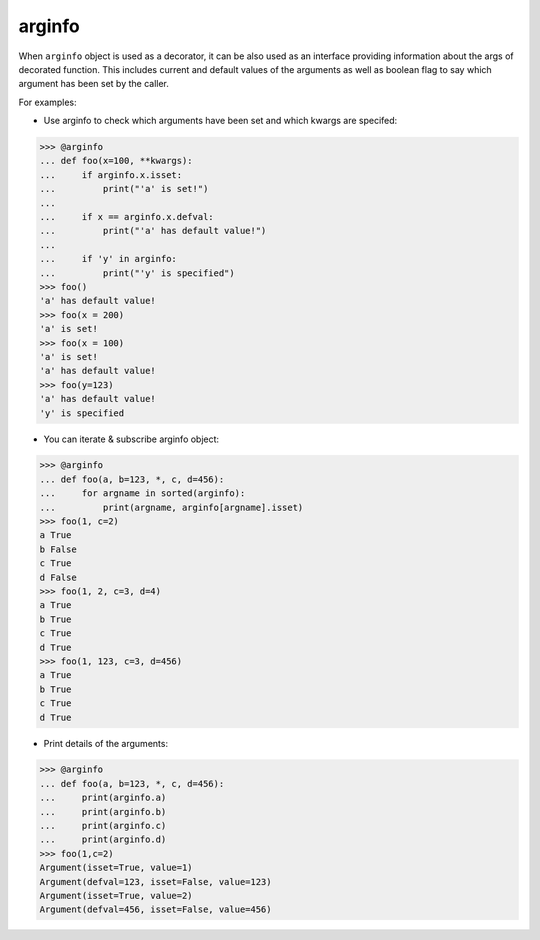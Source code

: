 arginfo
=======

When ``arginfo`` object is used as a decorator, it can be also used as
an interface providing information about the args of decorated function.
This includes current and default values of the arguments as well as
boolean flag to say which argument has been set by the caller.

For examples:

* Use arginfo to check which arguments have been set and which kwargs are specifed:

>>> @arginfo
... def foo(x=100, **kwargs):
...     if arginfo.x.isset:
...         print("'a' is set!")
...
...     if x == arginfo.x.defval:
...         print("'a' has default value!")
...
...     if 'y' in arginfo:
...         print("'y' is specified")
>>> foo()
'a' has default value!
>>> foo(x = 200)
'a' is set!
>>> foo(x = 100)
'a' is set!
'a' has default value!
>>> foo(y=123)
'a' has default value!
'y' is specified

* You can iterate & subscribe arginfo object:

>>> @arginfo
... def foo(a, b=123, *, c, d=456):
...     for argname in sorted(arginfo):
...         print(argname, arginfo[argname].isset)
>>> foo(1, c=2)
a True
b False
c True
d False
>>> foo(1, 2, c=3, d=4)
a True
b True
c True
d True
>>> foo(1, 123, c=3, d=456)
a True
b True
c True
d True

* Print details of the arguments:

>>> @arginfo
... def foo(a, b=123, *, c, d=456):
...     print(arginfo.a)
...     print(arginfo.b)
...     print(arginfo.c)
...     print(arginfo.d)
>>> foo(1,c=2)
Argument(isset=True, value=1)
Argument(defval=123, isset=False, value=123)
Argument(isset=True, value=2)
Argument(defval=456, isset=False, value=456)


